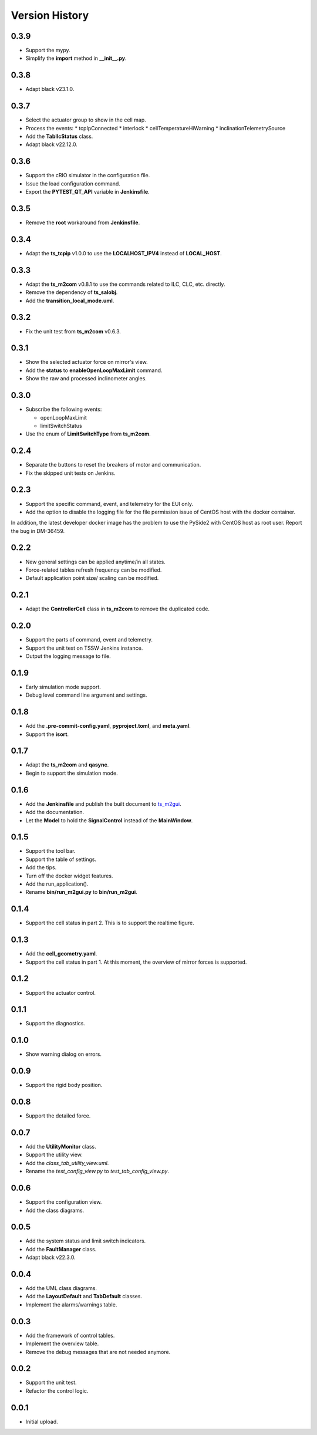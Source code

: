.. py:currentmodule:: lsst.ts.m2gui

.. _lsst.ts.m2gui-version_history:

##################
Version History
##################

.. _lsst.ts.m2gui-0.3.9:

-------------
0.3.9
-------------

* Support the mypy.
* Simplify the **import** method in **__init__.py**.

.. _lsst.ts.m2gui-0.3.8:

-------------
0.3.8
-------------

* Adapt black v23.1.0.

.. _lsst.ts.m2gui-0.3.7:

-------------
0.3.7
-------------

* Select the actuator group to show in the cell map.
* Process the events:
  * tcpIpConnected
  * interlock
  * cellTemperatureHiWarning
  * inclinationTelemetrySource
* Add the **TabIlcStatus** class.
* Adapt black v22.12.0.

.. _lsst.ts.m2gui-0.3.6:

-------------
0.3.6
-------------

* Support the cRIO simulator in the configuration file.
* Issue the load configuration command.
* Export the **PYTEST_QT_API** variable in **Jenkinsfile**.

.. _lsst.ts.m2gui-0.3.5:

-------------
0.3.5
-------------

* Remove the **root** workaround from **Jenkinsfile**.

.. _lsst.ts.m2gui-0.3.4:

-------------
0.3.4
-------------

* Adapt the **ts_tcpip** v1.0.0 to use the **LOCALHOST_IPV4** instead of **LOCAL_HOST**.

.. _lsst.ts.m2gui-0.3.3:

-------------
0.3.3
-------------

* Adapt the **ts_m2com** v0.8.1 to use the commands related to ILC, CLC, etc. directly.
* Remove the dependency of **ts_salobj**.
* Add the **transition_local_mode.uml**.

.. _lsst.ts.m2gui-0.3.2:

-------------
0.3.2
-------------

* Fix the unit test from **ts_m2com** v0.6.3.

.. _lsst.ts.m2gui-0.3.1:

-------------
0.3.1
-------------

* Show the selected actuator force on mirror's view.
* Add the **status** to **enableOpenLoopMaxLimit** command.
* Show the raw and processed inclinometer angles.

.. _lsst.ts.m2gui-0.3.0:

-------------
0.3.0
-------------

* Subscribe the following events:

  * openLoopMaxLimit
  * limitSwitchStatus

* Use the enum of **LimitSwitchType** from **ts_m2com**.

.. _lsst.ts.m2gui-0.2.4:

-------------
0.2.4
-------------

* Separate the buttons to reset the breakers of motor and communication.
* Fix the skipped unit tests on Jenkins.

.. _lsst.ts.m2gui-0.2.3:

-------------
0.2.3
-------------

* Support the specific command, event, and telemetry for the EUI only.
* Add the option to disable the logging file for the file permission issue of CentOS host with the docker container.
In addition, the latest developer docker image has the problem to use the PySide2 with CentOS host as root user.
Report the bug in DM-36459.

.. _lsst.ts.m2gui-0.2.2:

-------------
0.2.2
-------------

* New general settings can be applied anytime/in all states.
* Force-related tables refresh frequency can be modified.
* Default application point size/ scaling can be modified.

.. _lsst.ts.m2gui-0.2.1:

-------------
0.2.1
-------------

* Adapt the **ControllerCell** class in **ts_m2com** to remove the duplicated code.

.. _lsst.ts.m2gui-0.2.0:

-------------
0.2.0
-------------

* Support the parts of command, event and telemetry.
* Support the unit test on TSSW Jenkins instance.
* Output the logging message to file.

.. _lsst.ts.m2gui-0.1.9:

-------------
0.1.9
-------------

* Early simulation mode support.
* Debug level command line argument and settings.

.. _lsst.ts.m2gui-0.1.8:

-------------
0.1.8
-------------

* Add the **.pre-commit-config.yaml**, **pyproject.toml**, and **meta.yaml**.
* Support the **isort**.

.. _lsst.ts.m2gui-0.1.7:

-------------
0.1.7
-------------

* Adapt the **ts_m2com** and **qasync**.
* Begin to support the simulation mode.

.. _lsst.ts.m2gui-0.1.6:

-------------
0.1.6
-------------

* Add the **Jenkinsfile** and publish the built document to `ts_m2gui <https://ts-m2gui.lsst.io>`_.
* Add the documentation.
* Let the **Model** to hold the **SignalControl** instead of the **MainWindow**.

.. _lsst.ts.m2gui-0.1.5:

-------------
0.1.5
-------------

* Support the tool bar.
* Support the table of settings.
* Add the tips.
* Turn off the docker widget features.
* Add the run_application().
* Rename **bin/run_m2gui.py** to **bin/run_m2gui**.

.. _lsst.ts.m2gui-0.1.4:

-------------
0.1.4
-------------

* Support the cell status in part 2. This is to support the realtime figure.

.. _lsst.ts.m2gui-0.1.3:

-------------
0.1.3
-------------

* Add the **cell_geometry.yaml**.
* Support the cell status in part 1. At this moment, the overview of mirror forces is supported.

.. _lsst.ts.m2gui-0.1.2:

-------------
0.1.2
-------------

* Support the actuator control.

.. _lsst.ts.m2gui-0.1.1:

-------------
0.1.1
-------------

* Support the diagnostics.

.. _lsst.ts.m2gui-0.1.0:

-------------
0.1.0
-------------

* Show warning dialog on errors.

.. _lsst.ts.m2gui-0.0.9:

-------------
0.0.9
-------------

* Support the rigid body position.

.. _lsst.ts.m2gui-0.0.8:

-------------
0.0.8
-------------

* Support the detailed force.

.. _lsst.ts.m2gui-0.0.7:

-------------
0.0.7
-------------

* Add the **UtilityMonitor** class.
* Support the utility view.
* Add the *class_tab_utility_view.uml*.
* Rename the *test_config_view.py* to *test_tab_config_view.py*.

.. _lsst.ts.m2gui-0.0.6:

-------------
0.0.6
-------------

* Support the configuration view.
* Add the class diagrams.

.. _lsst.ts.m2gui-0.0.5:

-------------
0.0.5
-------------

* Add the system status and limit switch indicators.
* Add the **FaultManager** class.
* Adapt black v22.3.0.

.. _lsst.ts.m2gui-0.0.4:

-------------
0.0.4
-------------

* Add the UML class diagrams.
* Add the **LayoutDefault** and **TabDefault** classes.
* Implement the alarms/warnings table.

.. _lsst.ts.m2gui-0.0.3:

-------------
0.0.3
-------------

* Add the framework of control tables.
* Implement the overview table.
* Remove the debug messages that are not needed anymore.

.. _lsst.ts.m2gui-0.0.2:

-------------
0.0.2
-------------

* Support the unit test.
* Refactor the control logic.

.. _lsst.ts.m2gui-0.0.1:

-------------
0.0.1
-------------

* Initial upload.
